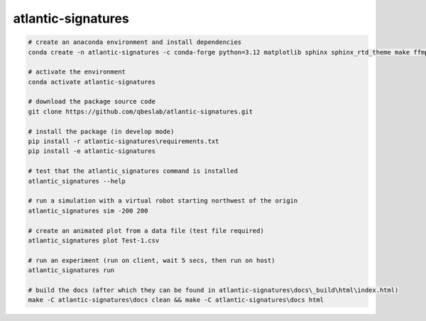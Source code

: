 ===================
atlantic-signatures
===================

.. code-block:: bash

    # create an anaconda environment and install dependencies
    conda create -n atlantic-signatures -c conda-forge python=3.12 matplotlib sphinx sphinx_rtd_theme make ffmpeg git

    # activate the environment
    conda activate atlantic-signatures

    # download the package source code
    git clone https://github.com/qbeslab/atlantic-signatures.git

    # install the package (in develop mode)
    pip install -r atlantic-signatures\requirements.txt
    pip install -e atlantic-signatures

    # test that the atlantic_signatures command is installed
    atlantic_signatures --help

    # run a simulation with a virtual robot starting northwest of the origin
    atlantic_signatures sim -200 200

    # create an animated plot from a data file (test file required)
    atlantic_signatures plot Test-1.csv

    # run an experiment (run on client, wait 5 secs, then run on host)
    atlantic_signatures run

    # build the docs (after which they can be found in atlantic-signatures\docs\_build\html\index.html)
    make -C atlantic-signatures\docs clean && make -C atlantic-signatures\docs html
